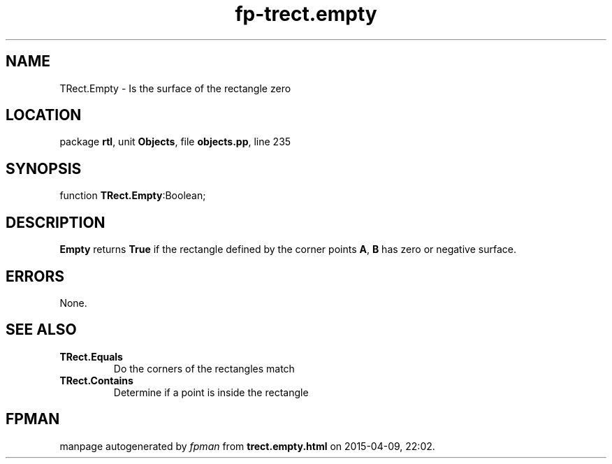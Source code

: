 .\" file autogenerated by fpman
.TH "fp-trect.empty" 3 "2014-03-14" "fpman" "Free Pascal Programmer's Manual"
.SH NAME
TRect.Empty - Is the surface of the rectangle zero
.SH LOCATION
package \fBrtl\fR, unit \fBObjects\fR, file \fBobjects.pp\fR, line 235
.SH SYNOPSIS
function \fBTRect.Empty\fR:Boolean;
.SH DESCRIPTION
\fBEmpty\fR returns \fBTrue\fR if the rectangle defined by the corner points \fBA\fR, \fBB\fR has zero or negative surface.


.SH ERRORS
None.


.SH SEE ALSO
.TP
.B TRect.Equals
Do the corners of the rectangles match
.TP
.B TRect.Contains
Determine if a point is inside the rectangle

.SH FPMAN
manpage autogenerated by \fIfpman\fR from \fBtrect.empty.html\fR on 2015-04-09, 22:02.

